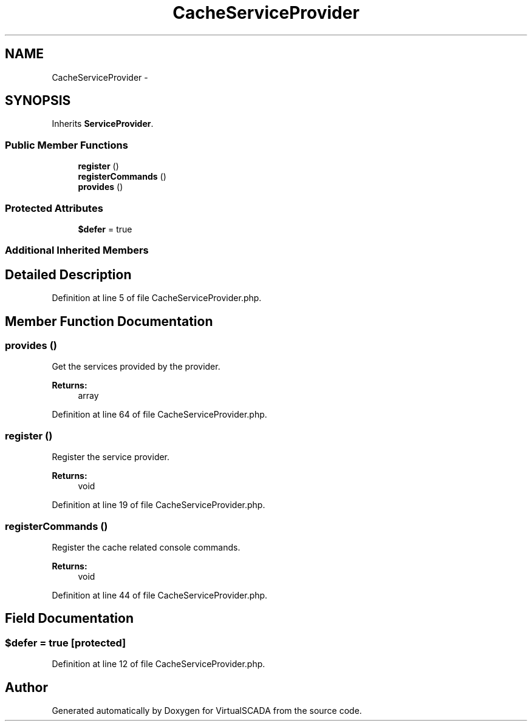 .TH "CacheServiceProvider" 3 "Tue Apr 14 2015" "Version 1.0" "VirtualSCADA" \" -*- nroff -*-
.ad l
.nh
.SH NAME
CacheServiceProvider \- 
.SH SYNOPSIS
.br
.PP
.PP
Inherits \fBServiceProvider\fP\&.
.SS "Public Member Functions"

.in +1c
.ti -1c
.RI "\fBregister\fP ()"
.br
.ti -1c
.RI "\fBregisterCommands\fP ()"
.br
.ti -1c
.RI "\fBprovides\fP ()"
.br
.in -1c
.SS "Protected Attributes"

.in +1c
.ti -1c
.RI "\fB$defer\fP = true"
.br
.in -1c
.SS "Additional Inherited Members"
.SH "Detailed Description"
.PP 
Definition at line 5 of file CacheServiceProvider\&.php\&.
.SH "Member Function Documentation"
.PP 
.SS "provides ()"
Get the services provided by the provider\&.
.PP
\fBReturns:\fP
.RS 4
array 
.RE
.PP

.PP
Definition at line 64 of file CacheServiceProvider\&.php\&.
.SS "register ()"
Register the service provider\&.
.PP
\fBReturns:\fP
.RS 4
void 
.RE
.PP

.PP
Definition at line 19 of file CacheServiceProvider\&.php\&.
.SS "registerCommands ()"
Register the cache related console commands\&.
.PP
\fBReturns:\fP
.RS 4
void 
.RE
.PP

.PP
Definition at line 44 of file CacheServiceProvider\&.php\&.
.SH "Field Documentation"
.PP 
.SS "$defer = true\fC [protected]\fP"

.PP
Definition at line 12 of file CacheServiceProvider\&.php\&.

.SH "Author"
.PP 
Generated automatically by Doxygen for VirtualSCADA from the source code\&.
